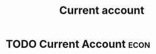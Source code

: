 :PROPERTIES:
:ID:       a200bf07-fbdd-4a84-8e5a-e416acefd153
:END:
#+Title:Current account

* TODO Current Account :econ:
